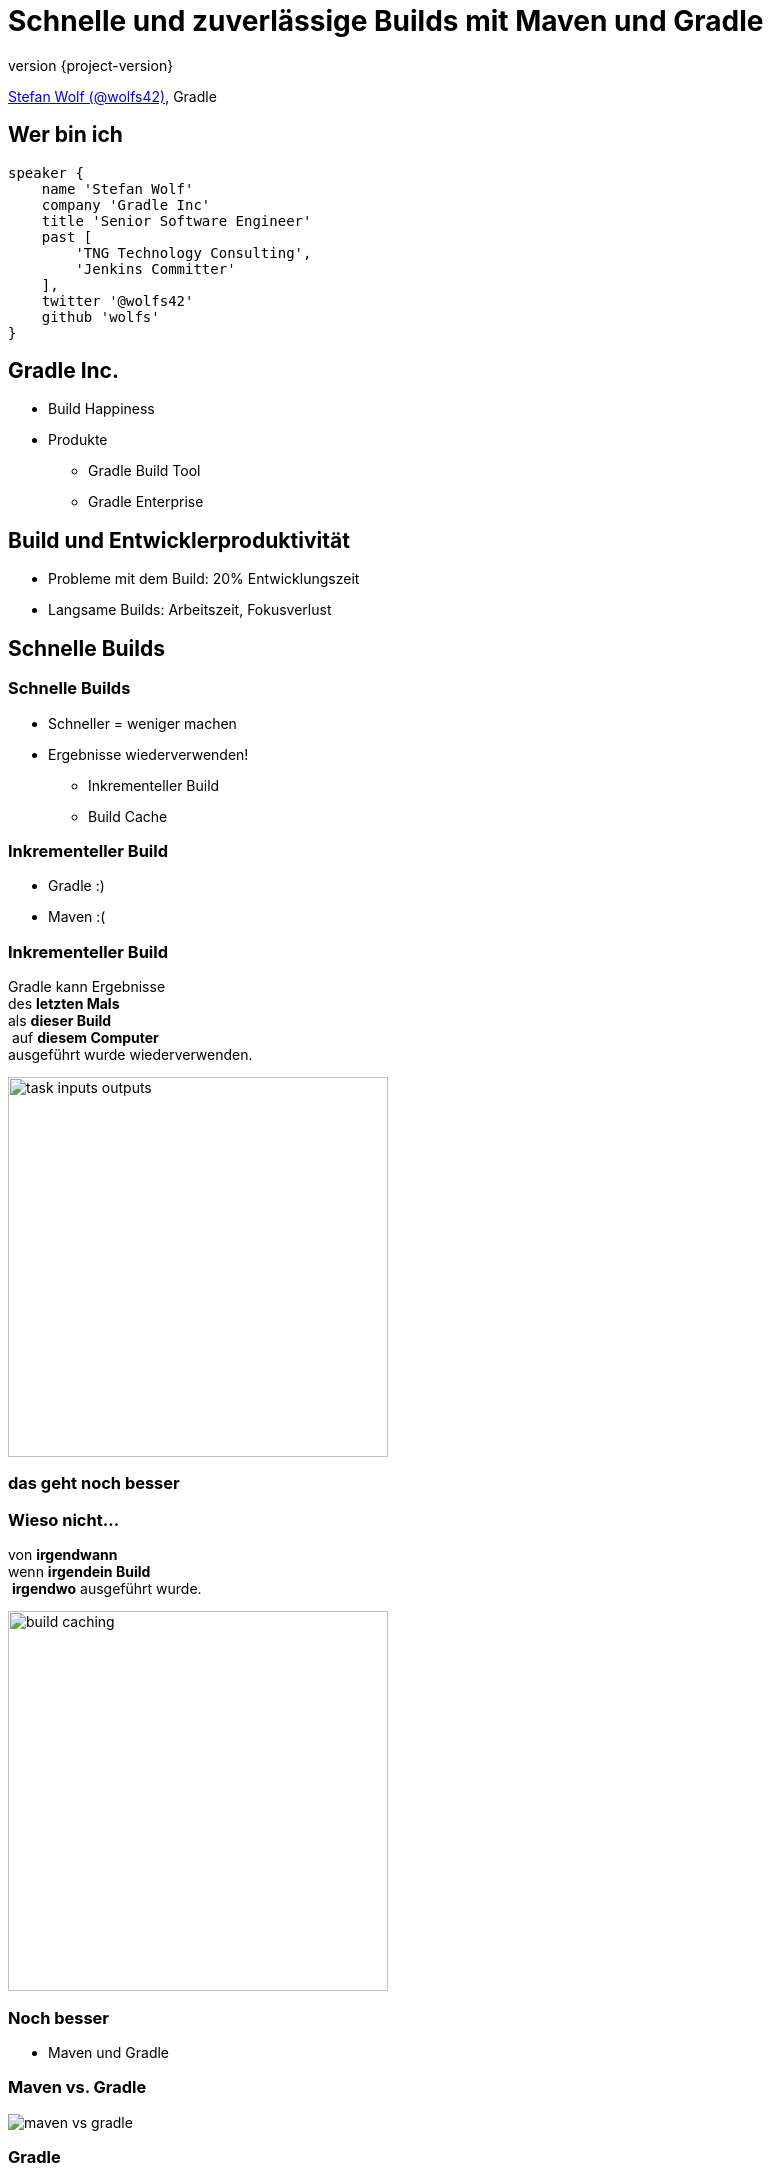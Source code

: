 = Schnelle und zuverlässige Builds mit Maven und Gradle
:title-slide-background-image: title.jpeg
:title-slide-transition: zoom
:title-slide-transition-speed: fast
:revnumber: {project-version}
ifndef::imagesdir[:imagesdir: images]
ifndef::sourcedir[:sourcedir: ../java]
:deckjs_transition: fade
:navigation:
:menu:
:status:

https://twitter.com/wolfs42[Stefan Wolf (@wolfs42)], Gradle

== Wer bin ich

[source,groovy]
----
speaker {
    name 'Stefan Wolf'
    company 'Gradle Inc'
    title 'Senior Software Engineer'
    past [
        'TNG Technology Consulting',
        'Jenkins Committer'
    ],
    twitter '@wolfs42'
    github 'wolfs'
}
----

== Gradle Inc.

* Build Happiness
* Produkte
** Gradle Build Tool
** Gradle Enterprise

== Build und Entwicklerproduktivität

* Probleme mit dem Build: 20% Entwicklungszeit
* Langsame Builds: Arbeitszeit, Fokusverlust

== Schnelle Builds
=== Schnelle Builds

* Schneller = weniger machen
* Ergebnisse wiederverwenden!
** Inkrementeller Build
** Build Cache

=== Inkrementeller Build

* Gradle :)
* Maven :(

=== Inkrementeller Build

Gradle kann Ergebnisse +
des *letzten Mals*  +
als *dieser Build* +
 auf *diesem Computer* +
ausgeführt wurde wiederverwenden.

image::task_inputs_outputs.svg[width=380px, height=auto]

=== das geht noch besser

=== Wieso nicht...

von *irgendwann*  +
wenn *irgendein Build* +
 *irgendwo* ausgeführt wurde.

image::build_caching.svg[width=380px, height=auto]

=== Noch besser

* Maven und Gradle

[%notitle]
=== Maven vs. Gradle

image::maven-vs-gradle.png[height=auto]

=== Gradle

[%step]
[source,text]
----
$> gradle --build-cache assemble
:compileJava FROM-CACHE
:processResources
:classes
:jar
:assemble

BUILD SUCCESSFUL
----

=== Gradle

* Stabil für Java, Groovy, Scala, C++ und Swift Projekte
* Kompilieren, Testen und Codeanalyse
* Performantes Backend von Gradle
* Dockerhub: https://hub.docker.com/r/gradle/build-cache-node/[gradle/build-cache-node]

=== Maven

* Eigene Extension
* Release: Anfang März mit Gradle Enterprise 2019.1
  - compile/test-compile und surefire/failsafe plugins

[NOTE.speaker]
--
* Geplant:
  - Unterstützung für weitere häufig verwendete Mojos
  - API zum Annotieren von Inputs/Outputs eigener Mojos
  - SPI um Mojos cacheable zu machen, die nicht von Haus aus unterstützt werden oder deren Source Code nicht geändert werden kann
--

== Zuverlässige Builds

=== Anforderungen

* Daten um Verbesserungen/Verschlechterungen festzustellen
** Entwickler- und CI-Builds
** Zuverlässigkeit
** Geschwindigkeit

=== Was sind Build Scans?

* Aufzeichnung was in einem Build passiert ist
* Permanente und teilbare URLs
* Für Entwickler und Build Master

=== Build Scans - Demo
* https://e.grdev.net/s/37h3dlueevh2s[Build Scan]
* https://e.grdev.net/scans[Scan Liste]
* https://e.grdev.net/scans?tags=local[Entwickler Builds]

[NOTE.speaker]
--
* Navigate to summary, open performance tab, open timeline tab, open plugins view
* Show scan list
* Build categorization via Tags
--

=== Build Scans - Anforderungen

* Maven/Gradle
* Auf scans.gradle.com öffentlich/gratis
** https://scans.gradle.com/s/nq7w6cjm72mak/
** Ohne Build Comparison
* Eigene Gradle Enterprise Instanz

=== Gradle

[source,text]
----
$> gradle build --scan
...
BUILD SUCCESSFUL in 8m 22s
418 actionable tasks: 112 executed, 48 from cache, 258 up-to-date

Publishing build scan...
https://scans.gradle.com/s/lbmn7n4dngqgq
----

=== Maven

* Extension in `.mvn`

[source,text]
----
$> mvn package
...
[INFO] ------------------------------------------------------------------------
[INFO] BUILD SUCCESS
[INFO] ------------------------------------------------------------------------
[INFO] Total time:  26.507 s
[INFO] Finished at: 2019-02-13T18:45:26+01:00
[INFO] ------------------------------------------------------------------------
[INFO]
[INFO] Publishing build scan...
[INFO] https://scans.gradle.com/s/4r5fubfnzjo54
[INFO]
----

=== Performance Dashboard

* Beispiel: Performance Regression
* https://e.grdev.net/scans/performance?list.offset=0&list.size=50&list.sortColumn=startTime&list.sortOrder=desc&search.startTimeMax=1549321199999&search.startTimeMin=1548543600000&search.tags=CI&search.tags=not:RERUN_TESTS&search.tags=master&search.tags=SanityCheck[Letzte Woche]
* https://e.grdev.net/scans/performance?list.offset=0&list.size=50&list.sortColumn=startTime&list.sortOrder=desc&search.startTimeMax=1550080479731&search.startTimeMin=1549475679731&search.tags=CI&search.tags=not:RERUN_TESTS&search.tags=master&search.tags=SanityCheck[Aktuell]

=== Cache Misses

* Eigene Tags für unerwartete Cache Misses
* Beispiel: Gradle Build
  - https://e.grdev.net/scans?list.offset=0&list.size=50&list.sortColumn=startTime&list.sortOrder=desc&search.tags=cache_miss[Alle Cache Misses]
  - https://e.grdev.net/s/asqxkwl6ib46y[Ein Fall]
  - https://e.grdev.net/c/asqxkwl6ib46y/ea6nucbz4bvf6/task-inputs?toggledFileChanges=WyI3Z2hjdWhyb3pscHdtLWZpbGUtaW5wdXQtMCIsIjdnaGN1aHJvemxwd20tMC0wIiwiZmt2dXk3cXlqZ3Rtby1maWxlLWlucHV0LTAiLCJma3Z1eTdxeWpndG1vLTAtMCIsInhqeGRhcnl5emJzeXEtZmlsZS1pbnB1dC0wIiwieGp4ZGFyeXl6YnN5cS0wLTAiXQ#change-xjxdaryyzbsyq-0-0-0[Comparison]

=== Eigene Analysen

* Export API benutzen!
* https://github.com/gradle/build-analysis-demo

image::build-analysis-data-pipeline.png[width=80%, height=auto]

[NOTE.speaker]
--
* Gradle Enterprise wird einige Analysen bekommen
* Gradle Enterprise soll kein BI Tool werden - gute Einsichten out-of-the-box, der Rest via Export API möglich
--

=== Dashboard

image::build-dashboard.png[height=auto]

[NOTE.speaker]
--
Über Flaky Test reden.
--

== Vielen Dank!

* Slides: https://wolfs.github.io/talk-developer-productivity-day-2019
* https://gradle.com/blog/[Webinars]
* https://www.youtube.com/channel/UCvClhveoEjokKIuBAsSjEwQ/videos[Youtube channel]
* Blog: https://gradle.org/blog[]
* Gradle Enterprise: https://gradle.com[]
